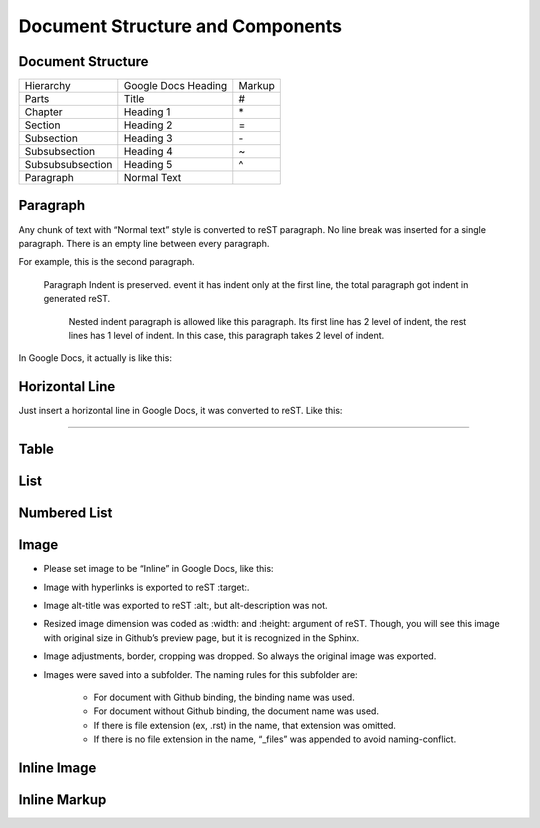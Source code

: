 
Document Structure and Components
#################################

Document Structure
******************


+----------------+-------------------+------+
|Hierarchy       |Google Docs Heading|Markup|
+----------------+-------------------+------+
|Parts           |Title              |#     |
+----------------+-------------------+------+
|Chapter         |Heading 1          |\*    |
+----------------+-------------------+------+
|Section         |Heading 2          |=     |
+----------------+-------------------+------+
|Subsection      |Heading 3          |\-    |
+----------------+-------------------+------+
|Subsubsection   |Heading 4          |~     |
+----------------+-------------------+------+
|Subsubsubsection|Heading 5          |^     |
+----------------+-------------------+------+
|Paragraph       |Normal Text        |      |
+----------------+-------------------+------+

Paragraph
*********

Any chunk of text with “Normal text” style is converted to reST paragraph.  No line break was inserted for a single paragraph. There is an empty line between every paragraph.

For example, this is the second paragraph.

   Paragraph Indent is preserved. event it has indent only at the first line, the total paragraph got indent in generated reST.

      Nested indent paragraph is allowed like this paragraph. Its first line has 2 level of indent, the rest lines has 1 level of indent. In this case, this paragraph takes 2 level of indent.

In Google Docs, it actually is like this:


.. image:: DocStructure/img_1.png
   :height: 285 px
   :width: 697 px

Horizontal Line
***************

Just insert a horizontal line in Google Docs, it was converted to reST. Like this:

--------

Table
*****

List
****

Numbered List
*************

Image
*****

* Please set image to be “Inline” in Google Docs, like this:


.. image:: DocStructure/img_2.png
   :height: 60 px
   :width: 206 px
   :align: right

* Image with hyperlinks is exported to reST :target:.

* Image alt\-title was exported to reST :alt:, but alt\-description was not.

* Resized image dimension was coded as :width: and :height: argument of reST. Though, you will see this image with original size in Github’s preview page, but it is recognized in the Sphinx.

* Image adjustments, border, cropping was dropped. So always the original image was exported.

* Images were saved into a subfolder. The naming rules for this subfolder are:

   * For document with Github binding, the binding name was used.

   * For document without Github binding, the document name was used.

   * If there is file extension (ex, .rst) in the name, that extension was omitted.

   * If there is no file extension in the name, “_files” was appended to avoid naming\-conflict.

Inline Image
************

Inline Markup
*************
